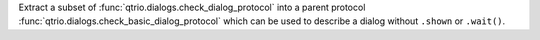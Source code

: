 Extract a subset of :func:`qtrio.dialogs.check_dialog_protocol` into a parent protocol
:func:`qtrio.dialogs.check_basic_dialog_protocol` which can be used to describe a dialog
without ``.shown`` or ``.wait()``.

